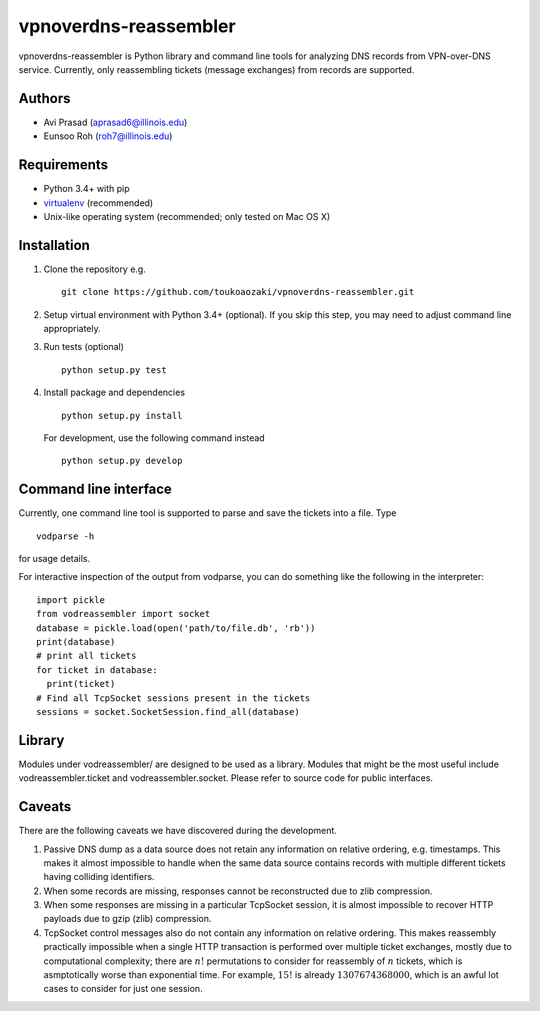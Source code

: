 ========================
 vpnoverdns-reassembler
========================
vpnoverdns-reassembler is Python library and command line tools for analyzing DNS records from VPN-over-DNS service. Currently, only reassembling tickets (message exchanges) from records are supported.

Authors
=======
* Avi Prasad (aprasad6@illinois.edu)
* Eunsoo Roh (roh7@illinois.edu)

Requirements
============
* Python 3.4+ with pip
* `virtualenv <https://virtualenv.pypa.io/en/latest/>`_ (recommended)
* Unix-like operating system (recommended; only tested on Mac OS X)

Installation
============
1. Clone the repository e.g. ::

      git clone https://github.com/toukoaozaki/vpnoverdns-reassembler.git

2. Setup virtual environment with Python 3.4+ (optional). If you skip this step, you may need to adjust command line appropriately.

3. Run tests (optional) ::

      python setup.py test

4. Install package and dependencies ::

      python setup.py install

   For development, use the following command instead ::

      python setup.py develop

Command line interface
======================
Currently, one command line tool is supported to parse and save the tickets into a file. Type ::

  vodparse -h

for usage details.

For interactive inspection of the output from vodparse, you can do something like the following in the interpreter::

  import pickle
  from vodreassembler import socket
  database = pickle.load(open('path/to/file.db', 'rb'))
  print(database)
  # print all tickets
  for ticket in database:
    print(ticket)
  # Find all TcpSocket sessions present in the tickets
  sessions = socket.SocketSession.find_all(database)

Library
=======
Modules under vodreassembler/ are designed to be used as a library. Modules that might be the most useful include vodreassembler.ticket and vodreassembler.socket. Please refer to source code for public interfaces.

Caveats
=======
There are the following caveats we have discovered during the development.

1. Passive DNS dump as a data source does not retain any information on relative ordering, e.g. timestamps. This makes it almost impossible to handle when the same data source contains records with multiple different tickets having colliding identifiers.
2. When some records are missing, responses cannot be reconstructed due to zlib compression.
3. When some responses are missing in a particular TcpSocket session, it is almost impossible to recover HTTP payloads due to gzip (zlib) compression.
4. TcpSocket control messages also do not contain any information on relative ordering. This makes reassembly practically impossible when a single HTTP transaction is performed over multiple ticket exchanges, mostly due to computational complexity; there are :math:`n!` permutations to consider for reassembly of :math:`n` tickets, which is asmptotically worse than exponential time. For example, :math:`15!` is already :math:`1307674368000`, which is an awful lot cases to consider for just one session.
